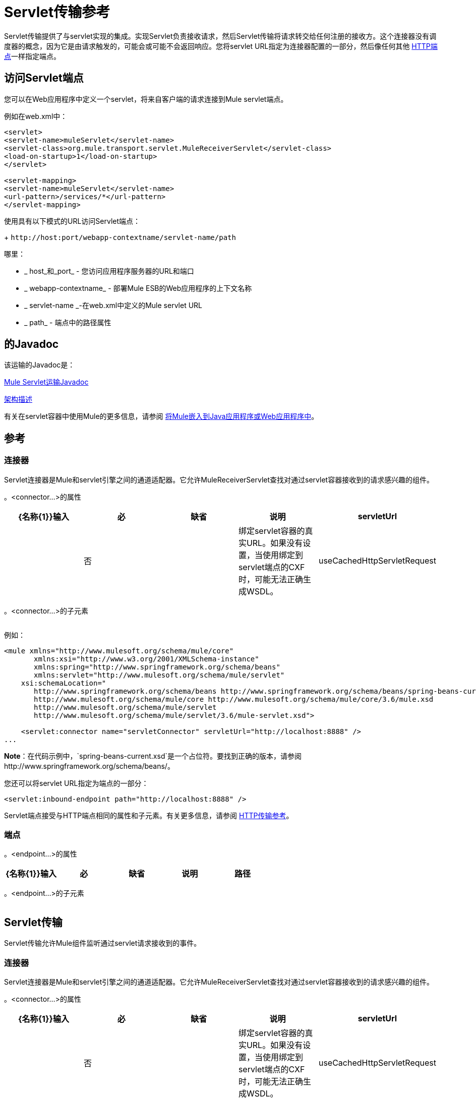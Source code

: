 =  Servlet传输参考
:keywords: anypoint studio, esb, connector, endpoint, sap

Servlet传输提供了与servlet实现的集成。实现Servlet负责接收请求，然后Servlet传输将请求转交给任何注册的接收方。这个连接器没有调度器的概念，因为它是由请求触发的，可能会或可能不会返回响应。您将servlet URL指定为连接器配置的一部分，然后像任何其他 link:/mule-user-guide/v/3.6/http-transport-reference[HTTP端点]一样指定端点。
//缺少一些文字和链接

== 访问Servlet端点

您可以在Web应用程序中定义一个servlet，将来自客户端的请求连接到Mule servlet端点。

例如在web.xml中：

[source, xml, linenums]
----
<servlet>
<servlet-name>muleServlet</servlet-name>
<servlet-class>org.mule.transport.servlet.MuleReceiverServlet</servlet-class>
<load-on-startup>1</load-on-startup>
</servlet>
 
<servlet-mapping>
<servlet-name>muleServlet</servlet-name>
<url-pattern>/services/*</url-pattern>
</servlet-mapping>
----

使用具有以下模式的URL访问Servlet端点：
+
`+http://host:port/webapp-contextname/servlet-name/path+`

哪里：

*  _ host_和_port_  - 您访问应用程序服务器的URL和端口
*  _ webapp-contextname_  - 部署Mule ESB的Web应用程序的上下文名称
*  _ servlet-name _-在web.xml中定义的Mule servlet URL
*  _ path_  - 端点中的路径属性

== 的Javadoc

该运输的Javadoc是：

http://www.mulesoft.org/docs/site/3.6.0/apidocs/org/mule/transport/servlet/ServletConnector.html[Mule Servlet运输Javadoc]

http://www.mulesoft.org/docs/site/current3/schemadocs/namespaces/http_www_mulesoft_org_schema_mule_servlet/namespace-overview.html[架构描述]

有关在servlet容器中使用Mule的更多信息，请参阅 link:/mule-user-guide/v/3.6/embedding-mule-in-a-java-application-or-webapp[将Mule嵌入到Java应用程序或Web应用程序中]。

== 参考

=== 连接器

Servlet连接器是Mule和servlet引擎之间的通道适配器。它允许MuleReceiverServlet查找对通过servlet容器接收到的请求感兴趣的组件。

。<connector...>的属性

[%header,cols="5*"]
|===
| {名称{1}}输入 |必 |缺省 |说明
| servletUrl  |   |否 |   |绑定servlet容器的真实URL。如果没有设置，当使用绑定到servlet端点的CXF时，可能无法正确生成WSDL。
| useCachedHttpServletRequest  |布尔值 |否 | false  |是否使用缓存的http servlet请求
|===

。<connector...>的子元素

[%header,cols="34,33,33"]
|===
| {名称{1}}基数 |说明
|===

例如：

[source, xml, linenums]
----
<mule xmlns="http://www.mulesoft.org/schema/mule/core"
       xmlns:xsi="http://www.w3.org/2001/XMLSchema-instance"
       xmlns:spring="http://www.springframework.org/schema/beans"
       xmlns:servlet="http://www.mulesoft.org/schema/mule/servlet"
    xsi:schemaLocation="
       http://www.springframework.org/schema/beans http://www.springframework.org/schema/beans/spring-beans-current.xsd
       http://www.mulesoft.org/schema/mule/core http://www.mulesoft.org/schema/mule/core/3.6/mule.xsd
       http://www.mulesoft.org/schema/mule/servlet
       http://www.mulesoft.org/schema/mule/servlet/3.6/mule-servlet.xsd">
 
    <servlet:connector name="servletConnector" servletUrl="http://localhost:8888" />
...
----

*Note*：在代码示例中，`spring-beans-current.xsd`是一个占位符。要找到正确的版本，请参阅http://www.springframework.org/schema/beans/。

您还可以将servlet URL指定为端点的一部分：

[source, xml, linenums]
----
<servlet:inbound-endpoint path="http://localhost:8888" />
----

Servlet端点接受与HTTP端点相同的属性和子元素。有关更多信息，请参阅 link:/mule-user-guide/v/3.6/http-transport-reference[HTTP传输参考]。

=== 端点

。<endpoint...>的属性
[%header,cols="5*"]
|===
| {名称{1}}输入 |必 |缺省 |说明
|路径 |字符串 |是 |   |将服务绑定到的服务器路径。
|===

。<endpoint...>的子元素
[%header,cols="34,33,33"]
|===
| {名称{1}}基数 |说明
|===

==  Servlet传输

Servlet传输允许Mule组件监听通过servlet请求接收到的事件。

=== 连接器

Servlet连接器是Mule和servlet引擎之间的通道适配器。它允许MuleReceiverServlet查找对通过servlet容器接收到的请求感兴趣的组件。

。<connector...>的属性
[%header,cols="5*"]
|===
| {名称{1}}输入 |必 |缺省 |说明
| servletUrl  |   |否 |   |绑定servlet容器的真实URL。如果没有设置，当使用绑定到servlet端点的CXF时，可能无法正确生成WSDL。
| useCachedHttpServletRequest  |布尔值 |否 | false  |是否使用缓存的http servlet请求
|===

。<connector...>的子元素
[%header,cols="34,33,33"]
|===
| {名称{1}}基数 |说明
|===

=== 入站端点

。<inbound-endpoint...>的属性
[%header,cols="5*"]
|===
| {名称{1}}输入 |必 |缺省 |说明
|路径 |字符串 |是 |   |将服务绑定到的服务器路径。
|===

。<inbound-endpoint...>的子元素
[%header,cols="34,33,33"]
|===
| {名称{1}}基数 |说明
|===

=== 端点

。<endpoint...>的属性
[%header,cols="5*"]
|===
| {名称{1}}输入 |必 |缺省 |说明
|路径 |字符串 |是 |   |将服务绑定到的服务器路径。
|===

。<endpoint...>的子元素
[%header,cols="34,33,33"]
|===
| {名称{1}}基数 |说明
|===

== 变压器

这些是这种运输特有的变压器。请注意，这些会在启动时自动添加到Mule注册表中。当进行自动转换时，这些将在搜索正确的变压器时包含在内。

[%header,cols="2*"]
|====
| {名称{1}}说明
| http-request-to-parameter-map  | <http-request-to-parameter-map>转换器返回通过HTTP请求发送的参数的简单地图。如果多次给定相同的参数，则只有第一个值会在Map中。
| http-request-to-input-stream  | <http-request-to-input-stream>转换器将HttpServletRequest转换为InputStream。
| HTTP请求到字节数组 | <http-request-to-byte-array>转换器通过提取请求的有效负载将HttpServletRequest转换为字节数组。
|====
